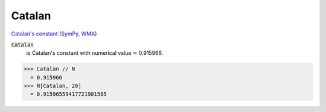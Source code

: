 Catalan
=======

`Catalan's constant <https://en.wikipedia.org/wiki/Catalan%27s_constant>`_ (`SymPy <https://docs.sympy.org/latest/modules/core.html#sympy.core.numbers.Catalan>`_, `WMA <https://reference.wolfram.com/language/ref/Catalan.html>`_)


:code:`Catalan`
    is Catalan's constant with numerical value ≃ 0.915966.





>>> Catalan // N
  = 0.915966
>>> N[Catalan, 20]
  = 0.91596559417721901505
